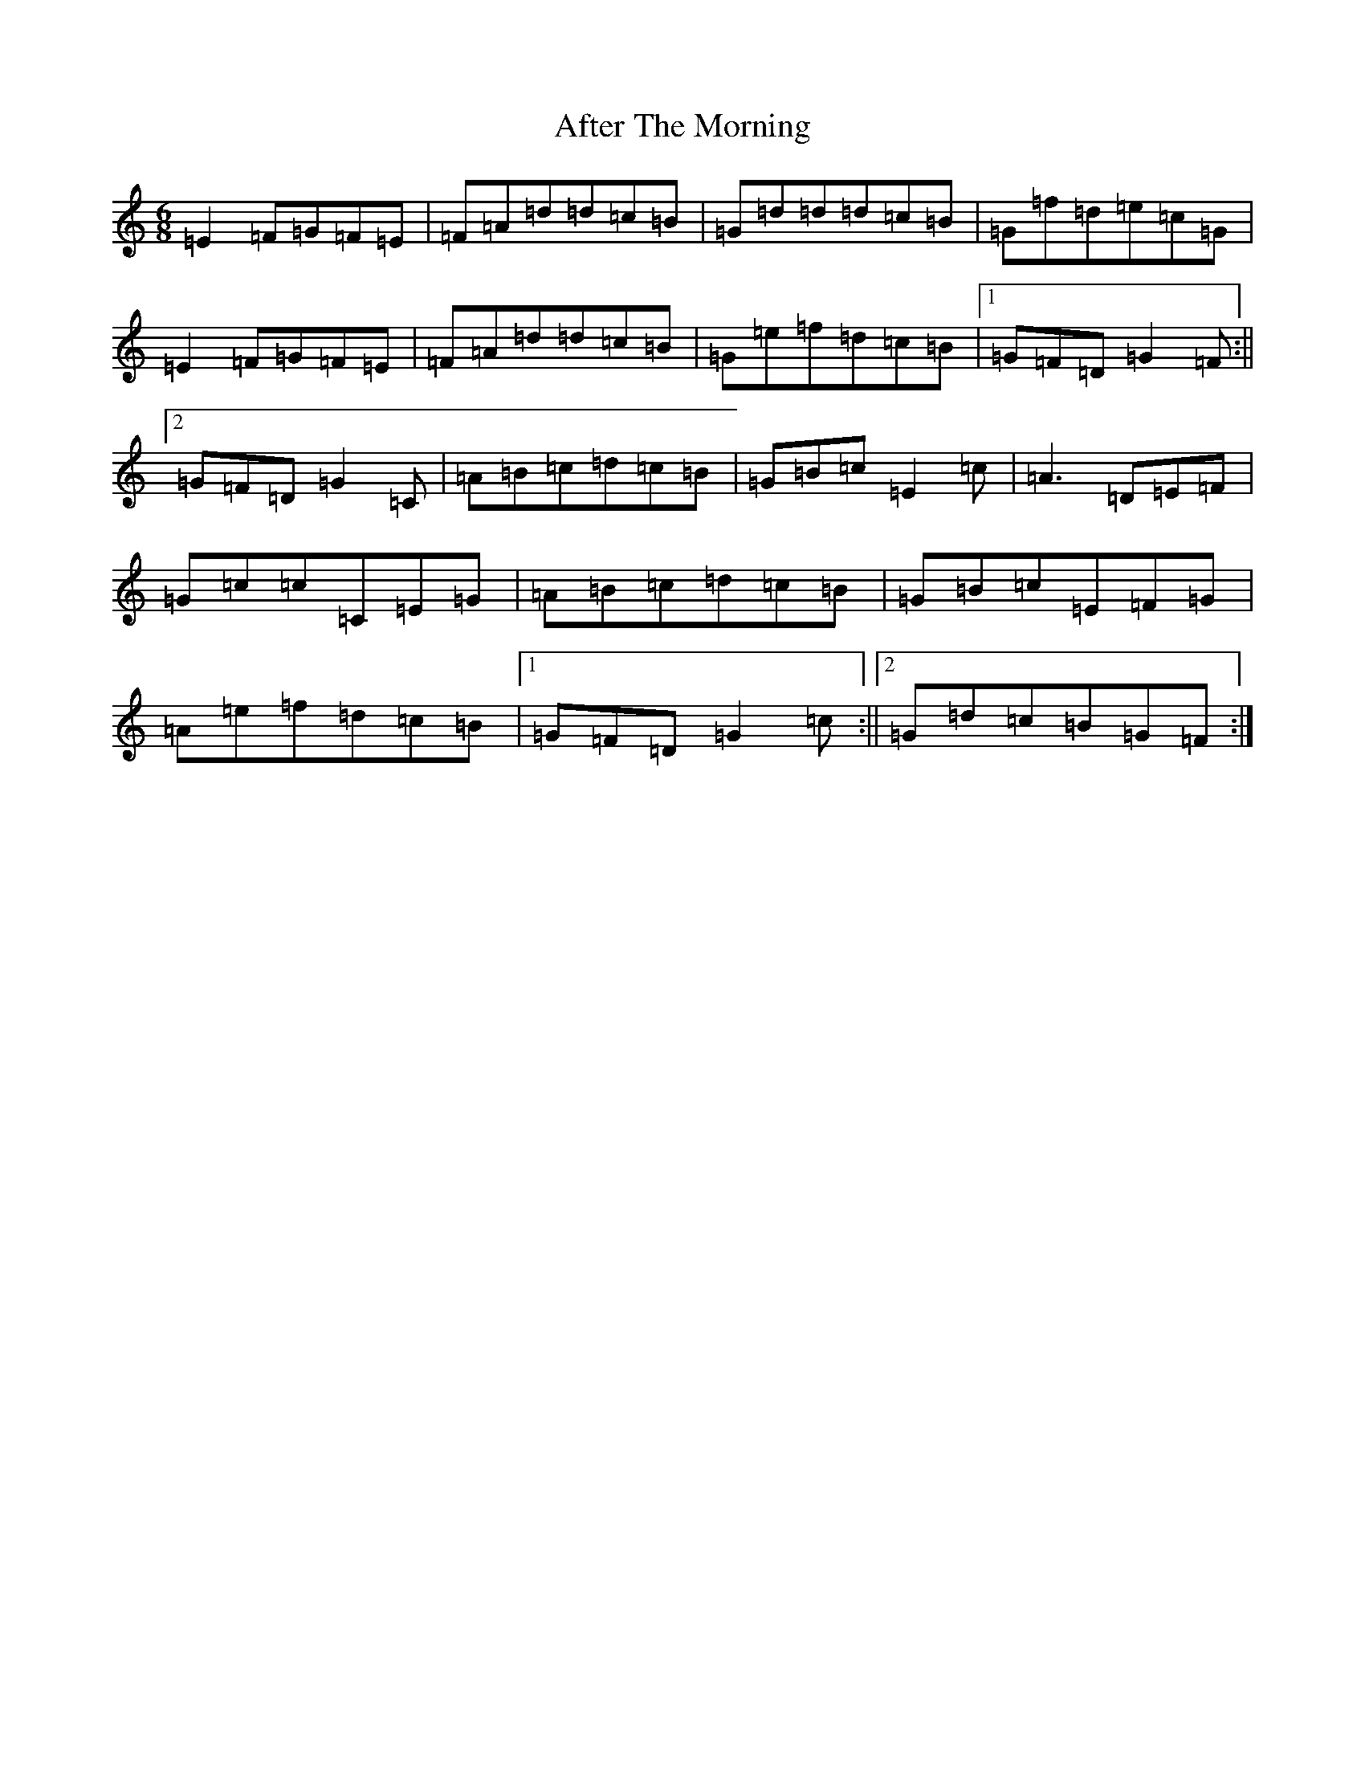 X: 337
T: After The Morning
S: https://thesession.org/tunes/12569#setting21105
R: jig
M:6/8
L:1/8
K: C Major
=E2=F=G=F=E|=F=A=d=d=c=B|=G=d=d=d=c=B|=G=f=d=e=c=G|=E2=F=G=F=E|=F=A=d=d=c=B|=G=e=f=d=c=B|1=G=F=D=G2=F:||2=G=F=D=G2=C|=A=B=c=d=c=B|=G=B=c=E2=c|=A3=D=E=F|=G=c=c=C=E=G|=A=B=c=d=c=B|=G=B=c=E=F=G|=A=e=f=d=c=B|1=G=F=D=G2=c:||2=G=d=c=B=G=F:|